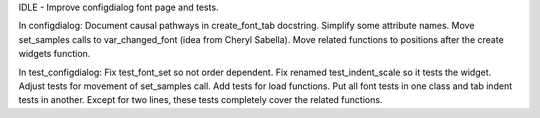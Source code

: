 IDLE - Improve configdialog font page and tests.

In configdialog: Document causal pathways in create_font_tab docstring.  Simplify some attribute names. Move set_samples calls to var_changed_font (idea from Cheryl Sabella).  Move related functions to positions after the create widgets function.

In test_configdialog: Fix test_font_set so not order dependent.  Fix renamed test_indent_scale so it tests the widget.  Adjust tests for movement of set_samples call.  Add tests for load functions.  Put all font tests in one class and tab indent tests in another.  Except for two lines, these tests completely cover the related functions.
